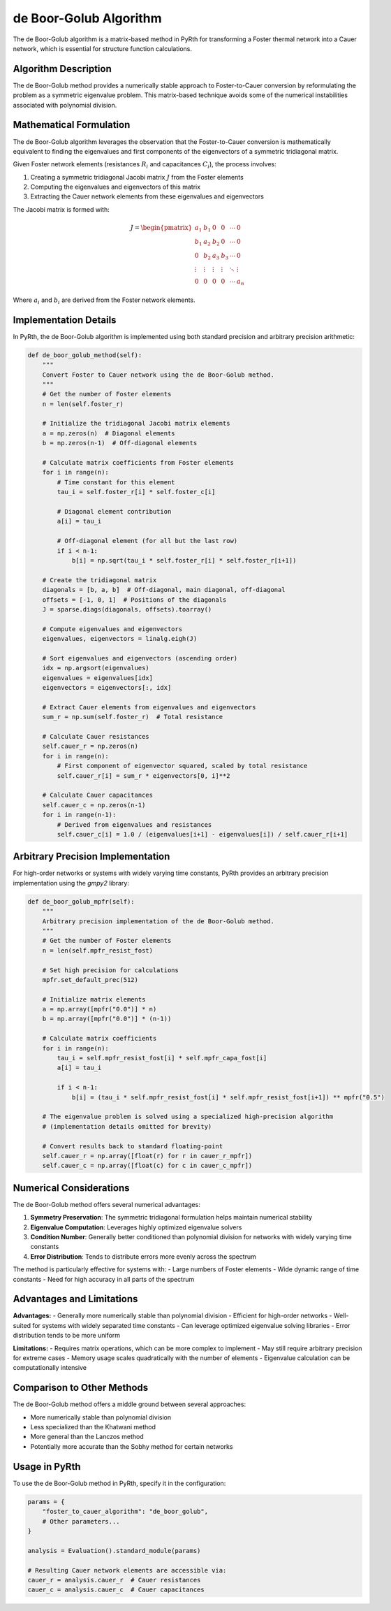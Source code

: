 de Boor-Golub Algorithm
=======================

The de Boor-Golub algorithm is a matrix-based method in PyRth for transforming a Foster thermal network into a Cauer network, which is essential for structure function calculations.

Algorithm Description
------------------------

The de Boor-Golub method provides a numerically stable approach to Foster-to-Cauer conversion by reformulating the problem as a symmetric eigenvalue problem. This matrix-based technique avoids some of the numerical instabilities associated with polynomial division.

Mathematical Formulation
---------------------------

The de Boor-Golub algorithm leverages the observation that the Foster-to-Cauer conversion is mathematically equivalent to finding the eigenvalues and first components of the eigenvectors of a symmetric tridiagonal matrix.

Given Foster network elements (resistances :math:`R_i` and capacitances :math:`C_i`), the process involves:

1. Creating a symmetric tridiagonal Jacobi matrix :math:`J` from the Foster elements
2. Computing the eigenvalues and eigenvectors of this matrix
3. Extracting the Cauer network elements from these eigenvalues and eigenvectors

The Jacobi matrix is formed with:

.. math::

    J = \begin{pmatrix}
        a_1 & b_1 & 0 & 0 & \cdots & 0 \\
        b_1 & a_2 & b_2 & 0 & \cdots & 0 \\
        0 & b_2 & a_3 & b_3 & \cdots & 0 \\
        \vdots & \vdots & \vdots & \vdots & \ddots & \vdots \\
        0 & 0 & 0 & 0 & \cdots & a_n
    \end{pmatrix}

Where :math:`a_i` and :math:`b_i` are derived from the Foster network elements.

Implementation Details
------------------------

In PyRth, the de Boor-Golub algorithm is implemented using both standard precision and arbitrary precision arithmetic:

.. code-block:: python

    def de_boor_golub_method(self):
        """
        Convert Foster to Cauer network using the de Boor-Golub method.
        """
        # Get the number of Foster elements
        n = len(self.foster_r)
        
        # Initialize the tridiagonal Jacobi matrix elements
        a = np.zeros(n)  # Diagonal elements
        b = np.zeros(n-1)  # Off-diagonal elements
        
        # Calculate matrix coefficients from Foster elements
        for i in range(n):
            # Time constant for this element
            tau_i = self.foster_r[i] * self.foster_c[i]
            
            # Diagonal element contribution
            a[i] = tau_i
            
            # Off-diagonal element (for all but the last row)
            if i < n-1:
                b[i] = np.sqrt(tau_i * self.foster_r[i] * self.foster_r[i+1])
        
        # Create the tridiagonal matrix
        diagonals = [b, a, b]  # Off-diagonal, main diagonal, off-diagonal
        offsets = [-1, 0, 1]  # Positions of the diagonals
        J = sparse.diags(diagonals, offsets).toarray()
        
        # Compute eigenvalues and eigenvectors
        eigenvalues, eigenvectors = linalg.eigh(J)
        
        # Sort eigenvalues and eigenvectors (ascending order)
        idx = np.argsort(eigenvalues)
        eigenvalues = eigenvalues[idx]
        eigenvectors = eigenvectors[:, idx]
        
        # Extract Cauer elements from eigenvalues and eigenvectors
        sum_r = np.sum(self.foster_r)  # Total resistance
        
        # Calculate Cauer resistances
        self.cauer_r = np.zeros(n)
        for i in range(n):
            # First component of eigenvector squared, scaled by total resistance
            self.cauer_r[i] = sum_r * eigenvectors[0, i]**2
        
        # Calculate Cauer capacitances
        self.cauer_c = np.zeros(n-1)
        for i in range(n-1):
            # Derived from eigenvalues and resistances
            self.cauer_c[i] = 1.0 / (eigenvalues[i+1] - eigenvalues[i]) / self.cauer_r[i+1]

Arbitrary Precision Implementation
----------------------------------------

For high-order networks or systems with widely varying time constants, PyRth provides an arbitrary precision implementation using the `gmpy2` library:

.. code-block:: python

    def de_boor_golub_mpfr(self):
        """
        Arbitrary precision implementation of the de Boor-Golub method.
        """
        # Get the number of Foster elements
        n = len(self.mpfr_resist_fost)
        
        # Set high precision for calculations
        mpfr.set_default_prec(512)
        
        # Initialize matrix elements
        a = np.array([mpfr("0.0")] * n)
        b = np.array([mpfr("0.0")] * (n-1))
        
        # Calculate matrix coefficients
        for i in range(n):
            tau_i = self.mpfr_resist_fost[i] * self.mpfr_capa_fost[i]
            a[i] = tau_i
            
            if i < n-1:
                b[i] = (tau_i * self.mpfr_resist_fost[i] * self.mpfr_resist_fost[i+1]) ** mpfr("0.5")
        
        # The eigenvalue problem is solved using a specialized high-precision algorithm
        # (implementation details omitted for brevity)
        
        # Convert results back to standard floating-point
        self.cauer_r = np.array([float(r) for r in cauer_r_mpfr])
        self.cauer_c = np.array([float(c) for c in cauer_c_mpfr])

Numerical Considerations
---------------------------

The de Boor-Golub method offers several numerical advantages:

1. **Symmetry Preservation**: The symmetric tridiagonal formulation helps maintain numerical stability
2. **Eigenvalue Computation**: Leverages highly optimized eigenvalue solvers
3. **Condition Number**: Generally better conditioned than polynomial division for networks with widely varying time constants
4. **Error Distribution**: Tends to distribute errors more evenly across the spectrum

The method is particularly effective for systems with:
- Large numbers of Foster elements
- Wide dynamic range of time constants
- Need for high accuracy in all parts of the spectrum

Advantages and Limitations
-----------------------------

**Advantages:**
- Generally more numerically stable than polynomial division
- Efficient for high-order networks
- Well-suited for systems with widely separated time constants
- Can leverage optimized eigenvalue solving libraries
- Error distribution tends to be more uniform

**Limitations:**
- Requires matrix operations, which can be more complex to implement
- May still require arbitrary precision for extreme cases
- Memory usage scales quadratically with the number of elements
- Eigenvalue calculation can be computationally intensive

Comparison to Other Methods
----------------------------

The de Boor-Golub method offers a middle ground between several approaches:

- More numerically stable than polynomial division
- Less specialized than the Khatwani method
- More general than the Lanczos method
- Potentially more accurate than the Sobhy method for certain networks

Usage in PyRth
-----------------

To use the de Boor-Golub method in PyRth, specify it in the configuration:

.. code-block:: python

    params = {
        "foster_to_cauer_algorithm": "de_boor_golub",
        # Other parameters...
    }
    
    analysis = Evaluation().standard_module(params)
    
    # Resulting Cauer network elements are accessible via:
    cauer_r = analysis.cauer_r  # Cauer resistances
    cauer_c = analysis.cauer_c  # Cauer capacitances